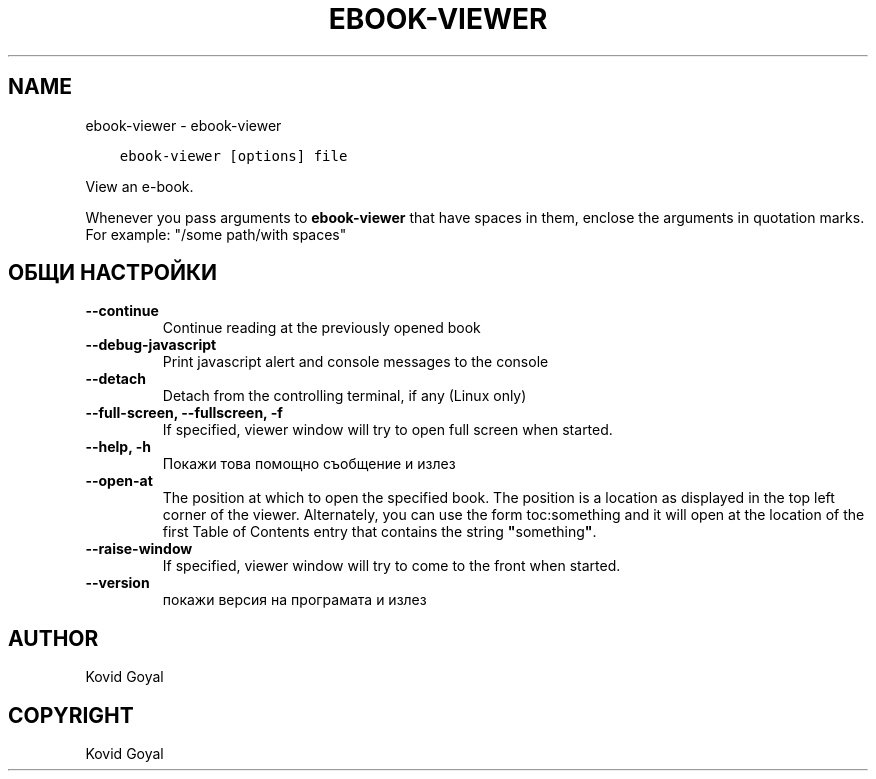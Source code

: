 .\" Man page generated from reStructuredText.
.
.TH "EBOOK-VIEWER" "1" "януари 18, 2019" "3.38.0" "calibre"
.SH NAME
ebook-viewer \- ebook-viewer
.
.nr rst2man-indent-level 0
.
.de1 rstReportMargin
\\$1 \\n[an-margin]
level \\n[rst2man-indent-level]
level margin: \\n[rst2man-indent\\n[rst2man-indent-level]]
-
\\n[rst2man-indent0]
\\n[rst2man-indent1]
\\n[rst2man-indent2]
..
.de1 INDENT
.\" .rstReportMargin pre:
. RS \\$1
. nr rst2man-indent\\n[rst2man-indent-level] \\n[an-margin]
. nr rst2man-indent-level +1
.\" .rstReportMargin post:
..
.de UNINDENT
. RE
.\" indent \\n[an-margin]
.\" old: \\n[rst2man-indent\\n[rst2man-indent-level]]
.nr rst2man-indent-level -1
.\" new: \\n[rst2man-indent\\n[rst2man-indent-level]]
.in \\n[rst2man-indent\\n[rst2man-indent-level]]u
..
.INDENT 0.0
.INDENT 3.5
.sp
.nf
.ft C
ebook\-viewer [options] file
.ft P
.fi
.UNINDENT
.UNINDENT
.sp
View an e\-book.
.sp
Whenever you pass arguments to \fBebook\-viewer\fP that have spaces in them, enclose the arguments in quotation marks. For example: "/some path/with spaces"
.SH ОБЩИ НАСТРОЙКИ
.INDENT 0.0
.TP
.B \-\-continue
Continue reading at the previously opened book
.UNINDENT
.INDENT 0.0
.TP
.B \-\-debug\-javascript
Print javascript alert and console messages to the console
.UNINDENT
.INDENT 0.0
.TP
.B \-\-detach
Detach from the controlling terminal, if any (Linux only)
.UNINDENT
.INDENT 0.0
.TP
.B \-\-full\-screen, \-\-fullscreen, \-f
If specified, viewer window will try to open full screen when started.
.UNINDENT
.INDENT 0.0
.TP
.B \-\-help, \-h
Покажи това помощно съобщение и излез
.UNINDENT
.INDENT 0.0
.TP
.B \-\-open\-at
The position at which to open the specified book. The position is a location as displayed in the top left corner of the viewer. Alternately, you can use the form toc:something and it will open at the location of the first Table of Contents entry that contains the string \fB"\fPsomething\fB"\fP\&.
.UNINDENT
.INDENT 0.0
.TP
.B \-\-raise\-window
If specified, viewer window will try to come to the front when started.
.UNINDENT
.INDENT 0.0
.TP
.B \-\-version
покажи версия на програмата и излез
.UNINDENT
.SH AUTHOR
Kovid Goyal
.SH COPYRIGHT
Kovid Goyal
.\" Generated by docutils manpage writer.
.
